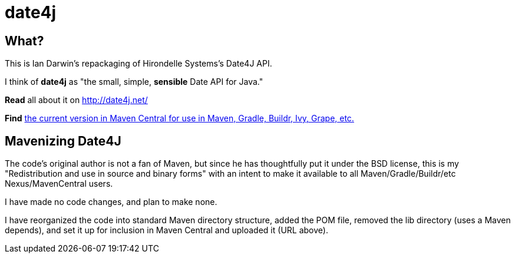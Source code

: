 = date4j

== What?

This is Ian Darwin's repackaging of Hirondelle Systems's Date4J API.

I think of *date4j* as "the small, simple, *sensible* Date API for Java."

*Read* all about it on http://date4j.net/

*Find* link:$$http://search.maven.org/#search|ga|1|a%3A%22hirondelle-date4j%22$$[the current version in Maven Central for use in Maven, Gradle, Buildr, Ivy, Grape, etc.]

== Mavenizing Date4J

The code's original author is not a fan of Maven, but since he has thoughtfully put it under the BSD license, this is my "Redistribution and use in source and binary forms" with an intent to make it
available to all Maven/Gradle/Buildr/etc Nexus/MavenCentral users.

I have made no code changes, and plan to make none.

I have reorganized the code into standard Maven directory structure, added the POM file, removed the lib directory (uses a Maven depends), and set it up for inclusion in Maven Central and uploaded it (URL above).
